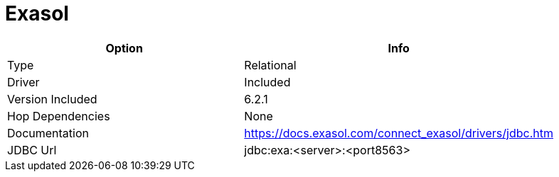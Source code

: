 [[database-plugins-exasol]]
= Exasol

[width="90%", cols="2*", options="header"]
|===
| Option | Info
|Type | Relational
|Driver | Included
|Version Included | 6.2.1
|Hop Dependencies | None
|Documentation | https://docs.exasol.com/connect_exasol/drivers/jdbc.htm
|JDBC Url | jdbc:exa:<server>:<port8563>
|===
